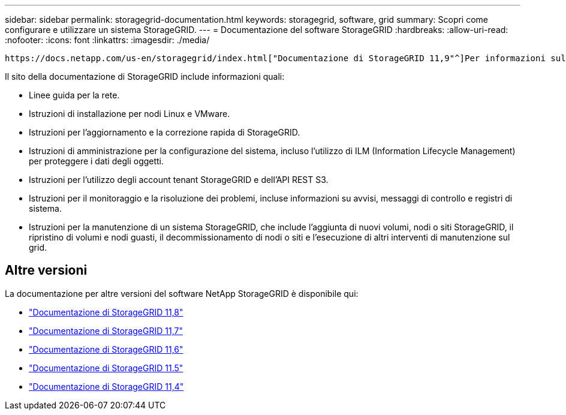 ---
sidebar: sidebar 
permalink: storagegrid-documentation.html 
keywords: storagegrid, software, grid 
summary: Scopri come configurare e utilizzare un sistema StorageGRID. 
---
= Documentazione del software StorageGRID
:hardbreaks:
:allow-uri-read: 
:nofooter: 
:icons: font
:linkattrs: 
:imagesdir: ./media/


[role="lead"]
 https://docs.netapp.com/us-en/storagegrid/index.html["Documentazione di StorageGRID 11,9"^]Per informazioni sulla configurazione e l'utilizzo di un sistema StorageGRID 11,9, visitare il sito Web all'indirizzo .

Il sito della documentazione di StorageGRID include informazioni quali:

* Linee guida per la rete.
* Istruzioni di installazione per nodi Linux e VMware.
* Istruzioni per l'aggiornamento e la correzione rapida di StorageGRID.
* Istruzioni di amministrazione per la configurazione del sistema, incluso l'utilizzo di ILM (Information Lifecycle Management) per proteggere i dati degli oggetti.
* Istruzioni per l'utilizzo degli account tenant StorageGRID e dell'API REST S3.
* Istruzioni per il monitoraggio e la risoluzione dei problemi, incluse informazioni su avvisi, messaggi di controllo e registri di sistema.
* Istruzioni per la manutenzione di un sistema StorageGRID, che include l'aggiunta di nuovi volumi, nodi o siti StorageGRID, il ripristino di volumi e nodi guasti, il decommissionamento di nodi o siti e l'esecuzione di altri interventi di manutenzione sul grid.




== Altre versioni

La documentazione per altre versioni del software NetApp StorageGRID è disponibile qui:

* https://docs.netapp.com/us-en/storagegrid-118/index.html["Documentazione di StorageGRID 11,8"^]
* https://docs.netapp.com/us-en/storagegrid-117/index.html["Documentazione di StorageGRID 11,7"^]
* https://docs.netapp.com/us-en/storagegrid-116/index.html["Documentazione di StorageGRID 11,6"^]
* https://docs.netapp.com/us-en/storagegrid-115/index.html["Documentazione di StorageGRID 11.5"^]
* https://mysupport.netapp.com/documentation/productlibrary/index.html?productID=61023["Documentazione di StorageGRID 11,4"^]

